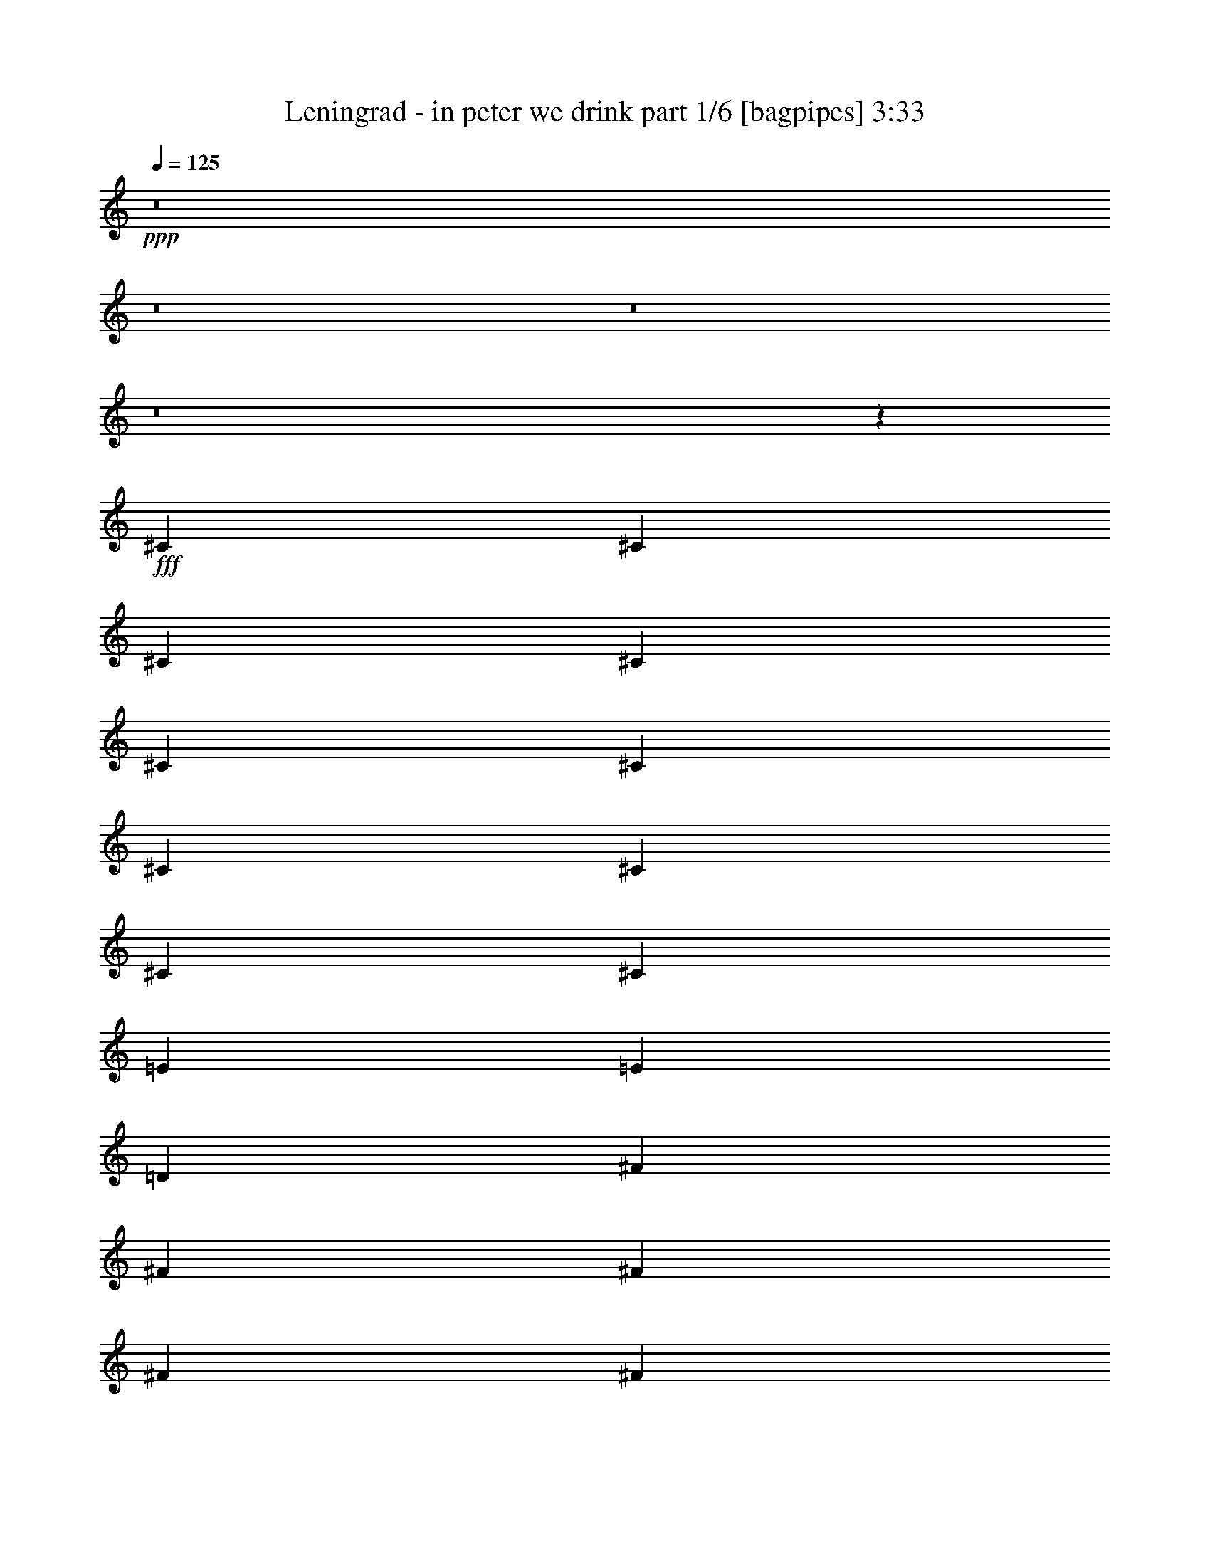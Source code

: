 % Produced with Bruzo's Transcoding Environment
% Transcribed by  Bruzo

X:1
T:  Leningrad - in peter we drink part 1/6 [bagpipes] 3:33
Z: Transcribed with BruTE 64
L: 1/4
Q: 125
K: C
+ppp+
z8
z8
z8
z8
z47927/8000
+fff+
[^C1233/1600]
[^C3333/8000]
[^C1233/1600]
[^C3333/8000]
[^C1233/1600]
[^C2541/800]
[^C1283/1600]
[^C3083/8000]
[^C1283/1600]
[^C3083/8000]
[=E1541/4000]
[=E3333/8000]
[=D25161/8000]
[^F1283/1600]
[^F1541/4000]
[^F4749/4000]
[^F3333/8000]
[^F1541/4000]
[=A3083/8000]
[^F18937/8000]
z3391/8000
[^C1233/1600]
[^C833/2000]
[^C4749/4000]
[=F,1233/1600]
[^F,6449/8000]
z3191/4000
[^C629/400]
[=B,3083/8000]
[=B,1283/1600]
[=B,1541/4000]
[=B,1283/1600]
[^F,3083/4000]
[=A,833/2000]
[^F,1209/1600]
z4809/4000
[=A,1283/1600]
[^G,3083/8000]
[^G,1283/1600]
[^G,1541/4000]
[=E4361/8000]
[^C411/800]
[=B,109/200]
[=E,3799/1600]
[^F1233/1600]
[^F3333/8000]
[^F1233/1600]
[^F3333/8000]
[^F1233/1600]
[^F1283/1600]
[=A1541/4000]
[^F6403/8000]
z951/800
[=A401/500]
[^G1541/4000]
[^G1283/1600]
[^G3083/8000]
[^G1541/4000]
[^G3333/8000]
[^G1233/1600]
[=B25411/8000]
[=A1541/4000]
[^G3333/8000]
[^F1541/4000]
[^F4749/4000]
[=A3083/8000]
[^G833/2000]
[^F3083/8000]
[=B301/800]
z4767/2000
[^G833/2000]
[^G3083/8000]
[^G3083/8000]
[^G833/2000]
[^G1233/1600]
[^F25437/8000]
z6389/8000
[=A3083/8000]
[^G1541/4000]
[^F3333/8000]
[^F4749/4000]
[=A1541/4000]
[^G3083/8000]
[^F833/2000]
[=B1559/4000]
z237/100
[^G3083/8000]
[^G833/2000]
[^G3083/8000]
[^G3083/8000]
[^G1283/1600]
[^F6261/2000]
z6531/8000
[=A11039/8000]
[=F771/4000]
[^G1283/1600]
[^F1541/4000]
[=B3391/8000]
z25103/8000
[^G1283/800]
[^F1233/1600]
[=F3333/8000]
[^F3069/8000]
z1589/500
[^c629/400]
[=B3083/8000]
[=A1283/1600]
[=d1499/4000]
z5099/1600
[=B3083/8000]
[=B833/2000]
[=B3083/8000]
[=B1541/4000]
[=B2437/4000]
[^F1541/8000]
[=A2551/800]
z8
z8
z8
z16601/8000
[^C1283/1600]
[^C3083/8000]
[^C1283/1600]
[^C1541/4000]
[^C401/500]
[^C2541/800]
[^C1233/1600]
[^C3333/8000]
[^C1233/1600]
[^C3333/8000]
[=E1541/4000]
[=E3083/8000]
[=D2541/800]
[^F401/500]
[^F1541/4000]
[^F4749/4000]
[^F1541/4000]
[^F3333/8000]
[=A3083/8000]
[^F19013/8000]
z613/1600
[^C1283/1600]
[^C1541/4000]
[^C4749/4000]
[=F,1283/1600]
[^F,261/320]
z1211/1600
[^C12831/8000]
[=B,1541/4000]
[=B,401/500]
[=B,1541/4000]
[=B,1283/1600]
[^F,1233/1600]
[=A,3333/8000]
[^F,6121/8000]
z4771/4000
[=A,1283/1600]
[^G,3083/8000]
[^G,1283/1600]
[^G,1541/4000]
[=E109/200]
[^C411/800]
[=B,4111/8000]
[=E,3799/1600]
[^F1283/1600]
[^F3083/8000]
[^F1283/1600]
[^F1541/4000]
[^F401/500]
[^F1283/1600]
[=A1541/4000]
[^F6479/8000]
z4717/4000
[=A1233/1600]
[^G3333/8000]
[^G1233/1600]
[^G3333/8000]
[^G1541/4000]
[^G3083/8000]
[^G1283/1600]
[=B25411/8000]
[=A1541/4000]
[^G3083/8000]
[^F833/2000]
[^F4749/4000]
[=A3083/8000]
[^G1541/4000]
[^F3333/8000]
[=B1543/4000]
z1187/500
[^G1541/4000]
[^G3333/8000]
[^G1541/4000]
[^G3083/8000]
[^G1283/1600]
[^F25513/8000]
z6063/8000
[=A3333/8000]
[^G1541/4000]
[^F3083/8000]
[^F9497/8000]
[=A3333/8000]
[^G3083/8000]
[^F1541/4000]
[=B861/2000]
z4721/2000
[^G3083/8000]
[^G1541/4000]
[^G3333/8000]
[^G1541/4000]
[^G401/500]
[^F157/50]
z1291/1600
[=A11039/8000]
[=F771/4000]
[^G1283/1600]
[^F1541/4000]
[=B2967/8000]
z25527/8000
[^G629/400]
[^F1283/1600]
[=F3083/8000]
[^F679/1600]
z12549/4000
[^c1283/800]
[=B3083/8000]
[=A1283/1600]
[=d1537/4000]
z25419/8000
[=B1541/4000]
[=B3083/8000]
[=B3333/8000]
[=B1541/4000]
[=B289/500]
[^F1791/8000]
[=A12543/4000]
z8
z8
z8
z681/320
[=A11039/8000]
[=F1541/8000]
[^G1283/1600]
[^F3083/8000]
[=B3397/8000]
z3137/1000
[^G1283/800]
[^F3083/4000]
[=F833/2000]
[^F769/2000]
z25417/8000
[^c12581/8000]
[=B1541/4000]
[=A1283/1600]
[=d601/1600]
z1593/500
[=B3083/8000]
[=B3333/8000]
[=B1541/4000]
[=B3083/8000]
[=B2437/4000]
[^F1541/8000]
[=A6379/2000]
z303/400
[=A11039/8000]
[=F1791/8000]
[^G1233/1600]
[^F3333/8000]
[=B389/1000]
z25381/8000
[^G629/400]
[^F1283/1600]
[=F3083/8000]
[^F3041/8000]
z6363/2000
[^c629/400]
[=B3083/8000]
[=A1283/1600]
[=d297/800]
z25523/8000
[=B3083/8000]
[=B833/2000]
[=B3083/8000]
[=B3083/8000]
[=B4873/8000]
[^F771/4000]
[=A25481/8000]
z3047/4000
[^C401/500]
[^C1541/4000]
[^C1283/1600]
[^C3083/8000]
[^C1283/1600]
[^C25411/8000]
[^C1233/1600]
[^C833/2000]
[^C1233/1600]
[^C3333/8000]
[=E3083/8000]
[=E1541/4000]
[=D25411/8000]
[^F1283/1600]
[^F3083/8000]
[^F9497/8000]
[^F3083/8000]
[^F833/2000]
[=A3083/8000]
[^F951/400]
z1529/4000
[^C1283/1600]
[^C3083/8000]
[^C9497/8000]
[=F,401/500]
[^F,6531/8000]
z6049/8000
[^C1283/800]
[=B,3083/8000]
[=B,1283/1600]
[=B,1541/4000]
[=B,3083/4000]
[^F,1283/1600]
[=A,1541/4000]
[^F,3189/4000]
z1907/1600
[=A,1283/1600]
[^G,3083/8000]
[^G,1283/1600]
[^G,3083/8000]
[=E109/200]
[^C411/800]
[=B,411/800]
[=E,3799/1600]
[^F401/500]
[^F1541/4000]
[^F1283/1600]
[^F3083/8000]
[^F1283/1600]
[^F1283/1600]
[=A3083/8000]
[^F1297/1600]
z2357/2000
[=A1233/1600]
[^G833/2000]
[^G1233/1600]
[^G3333/8000]
[^G3083/8000]
[^G1541/4000]
[^G1283/1600]
[=B25411/8000]
[=A3083/8000]
[^G1541/4000]
[^F3333/8000]
[^F9497/8000]
[=A3083/8000]
[^G3083/8000]
[^F833/2000]
[=B3093/8000]
z3797/1600
[^G3083/8000]
[^G833/2000]
[^G3083/8000]
[^G1541/4000]
[^G401/500]
[^F25519/8000]
z757/1000
[=A3333/8000]
[^G1541/4000]
[^F3083/8000]
[^F4749/4000]
[=A833/2000]
[^G3083/8000]
[^F3083/8000]
[=B69/160]
z9439/4000
[^G1541/4000]
[^G3083/8000]
[^G833/2000]
[^G3083/8000]
[^G1233/1600]
[^F25377/8000]
z6449/8000
[=A11039/8000]
[=F1541/8000]
[^G1283/1600]
[^F3083/8000]
[=B2973/8000]
z319/100
[^G629/400]
[^F1283/1600]
[=F3083/8000]
[^F1701/4000]
z25091/8000
[^c1283/800]
[=B3083/8000]
[=A1283/1600]
[=d3081/8000]
z6353/2000
[=B3083/8000]
[=B1541/4000]
[=B3333/8000]
[=B3083/8000]
[=B4623/8000]
[^F28/125]
[=A6273/2000]
z8
z5/8

X:2
T:  Leningrad - in peter we drink part 2/6 [flute] 3:33
Z: Transcribed with BruTE 40
L: 1/4
Q: 125
K: C
+ppp+
z8
z8
z8
z8
z8
z8
z8
z8
z8
z8
z8
z4997/8000
+fff+
[=A1541/4000]
[^G3333/8000]
[^F1541/4000]
[^F4749/4000]
[=A3083/8000]
[^G833/2000]
[^F3083/8000]
[=B4749/4000]
[=d1283/1600]
[^f1233/1600]
[^G833/2000]
[^G3083/8000]
[^G3083/8000]
[^G833/2000]
[^G1233/1600]
[^F12831/8000]
[^c1541/4000]
[^c1283/1600]
[=b3083/8000]
[=a1283/1600]
[=A3083/8000]
[^G1541/4000]
[^F3333/8000]
[^F4749/4000]
[=A1541/4000]
[^G3083/8000]
[^F833/2000]
[=B4749/4000]
[=D1233/1600]
[^F1283/1600]
[^G3083/8000]
[^G833/2000]
[^G3083/8000]
[^G3083/8000]
[^G1283/1600]
[^F196/125]
z22221/4000
[=d1233/1600]
[^f3333/8000]
[^f1233/1600]
[=d3333/8000]
[^f3031/4000]
z25513/8000
[=A1283/1600]
[^c3083/8000]
[^c1283/1600]
[=A3083/8000]
[^c6491/8000]
z6271/2000
[=d401/500]
[^f1541/4000]
[^f1283/1600]
[=d3083/8000]
[^f321/400]
z12703/4000
[=A1233/1600^f1233/1600]
[=A833/2000^f833/2000]
[=A3083/8000^f3083/8000]
[^c3083/8000]
[=c833/2000]
[=B1233/1600]
[^F12717/4000]
z12557/8000
[^c3333/8000]
[=c1541/4000]
[=B3083/8000]
[=A689/1600]
z18939/4000
[^c3083/8000]
[=c1541/4000]
[=B401/500]
[^F37991/8000]
[^c1541/4000]
[=c3083/8000]
[=B833/2000]
[=A3053/8000]
z38021/8000
[^c1541/4000]
[=c3333/8000]
[=B379/500]
z8
z8
z8
z8
z8
z8
z21421/8000
[=A1541/4000]
[^G3083/8000]
[^F833/2000]
[^F4749/4000]
[=A3083/8000]
[^G1541/4000]
[^F3333/8000]
[=B9497/8000]
[=d3083/4000]
[^f1283/1600]
[^G1541/4000]
[^G3333/8000]
[^G1541/4000]
[^G3083/8000]
[^G1283/1600]
[^F629/400]
[^c3333/8000]
[^c1233/1600]
[=b3333/8000]
[=a1233/1600]
[=A3333/8000]
[^G1541/4000]
[^F3083/8000]
[^F9497/8000]
[=A3333/8000]
[^G3083/8000]
[^F1541/4000]
[=B4749/4000]
[=D1283/1600]
[^F1283/1600]
[^G3083/8000]
[^G1541/4000]
[^G3333/8000]
[^G1541/4000]
[^G401/500]
[^F631/400]
z11029/2000
[=d1283/1600]
[^f3083/8000]
[^f1283/1600]
[=d1541/4000]
[^f6389/8000]
z25437/8000
[=A1233/1600]
[^c3333/8000]
[^c1233/1600]
[=A3333/8000]
[^c6067/8000]
z6377/2000
[=d1283/1600]
[^f3083/8000]
[^f1283/1600]
[=d3083/8000]
[^f203/250]
z627/200
[=A1283/1600^f1283/1600]
[=A1541/4000^f1541/4000]
[=A3333/8000^f3333/8000]
[^c1541/4000]
[=c3083/8000]
[=B1283/1600]
[^F2551/800]
z12481/8000
[^c3083/8000]
[=c833/2000]
[=B3083/8000]
[=A3021/8000]
z9513/2000
[^c3333/8000]
[=c1541/4000]
[=B1283/1600]
[^F37741/8000]
[^c3333/8000]
[=c3083/8000]
[=B1541/4000]
[=A3379/8000]
z7589/1600
[^c1541/4000]
[=c3083/8000]
[=B639/800]
z8
z8
z8
z8
z8
z8
z8
z8
z8
z8
z8
z8
z21207/4000
[=A3083/8000]
[^G1541/4000]
[^F3333/8000]
[^F9497/8000]
[=A3083/8000]
[^G3083/8000]
[^F833/2000]
[=B4749/4000]
[=d1233/1600]
[^f1283/1600]
[^G3083/8000]
[^G833/2000]
[^G3083/8000]
[^G1541/4000]
[^G401/500]
[^F629/400]
[^c833/2000]
[^c3083/4000]
[=b833/2000]
[=a1233/1600]
[=A3333/8000]
[^G1541/4000]
[^F3083/8000]
[^F4749/4000]
[=A833/2000]
[^G3083/8000]
[^F3083/8000]
[=B9497/8000]
[=D1283/1600]
[^F401/500]
[^G1541/4000]
[^G3083/8000]
[^G833/2000]
[^G3083/8000]
[^G1233/1600]
[^F12877/8000]
z44109/8000
[=d1283/1600]
[^f3083/8000]
[^f1283/1600]
[=d3083/8000]
[^f1279/1600]
z25431/8000
[=A1233/1600]
[^c833/2000]
[^c1233/1600]
[=A3333/8000]
[^c3037/4000]
z12751/4000
[=d1283/1600]
[^f1541/4000]
[^f401/500]
[=d1541/4000]
[^f6503/8000]
z25073/8000
[=A1283/1600^f1283/1600]
[=A3083/8000^f3083/8000]
[=A833/2000^f833/2000]
[^c3083/8000]
[=c1541/4000]
[=f1283/1600]
[^f6517/8000]
z7

X:3
T:  Leningrad - in peter we drink part 3/6 [horn] 3:33
Z: Transcribed with BruTE 70
L: 1/4
Q: 125
K: C
+ppp+
z8
z8
z8
z8
z8
z8
z8
z8
z8
z8
z8
z8
z11697/4000
+fff+
[=A1541/4000]
[=A1283/1600]
[^G3083/8000]
[^F3263/4000]
z8
z31221/4000
[=B,1233/1600]
[=D3333/8000]
[=D1233/1600]
[=B,3333/8000]
[=D3031/4000]
z25513/8000
[^F,1283/1600]
[=A,3083/8000]
[=A,1283/1600]
[^F,3083/8000]
[=A,6491/8000]
z6271/2000
[=B,401/500]
[=D1541/4000]
[=D1283/1600]
[=B,3083/8000]
[=D321/400]
z12703/4000
[^C1233/1600]
[^C833/2000]
[^C3097/8000]
z8
z8
z8
z8
z8
z8
z8
z8
z8
z8
z62567/8000
[=A3333/8000]
[=A1233/1600]
[^G3333/8000]
[^F3051/4000]
z8
z7827/1000
[=B,1283/1600]
[=D3083/8000]
[=D1283/1600]
[=B,1541/4000]
[=D6389/8000]
z25437/8000
[^F,1233/1600]
[=A,3333/8000]
[=A,1233/1600]
[^F,3333/8000]
[=A,6067/8000]
z6377/2000
[=B,1283/1600]
[=D3083/8000]
[=D1283/1600]
[=B,3083/8000]
[=D203/250]
z627/200
[^C1283/1600]
[^C1541/4000]
[^C3423/8000]
z8
z8
z8
z8
z8
z8
z8
z8
z8
z8
z8
z8
z8
z8
z8
z8
z8
z19561/8000
[=A833/2000]
[=A3083/4000]
[^G833/2000]
[^F6109/8000]
z8
z62609/8000
[=B,1283/1600]
[=D3083/8000]
[=D1283/1600]
[=B,3083/8000]
[=D1279/1600]
z25431/8000
[^F,1233/1600]
[=A,833/2000]
[=A,1233/1600]
[^F,3333/8000]
[=A,3037/4000]
z12751/4000
[=B,1283/1600]
[=D1541/4000]
[=D401/500]
[=B,1541/4000]
[=D6503/8000]
z25073/8000
[^C1283/1600]
[^C3083/8000]
[^C3429/8000]
z1517/2000
[^C201/250]
z125/16

X:4
T:  Leningrad - in peter we drink part 4/6 [lute] 3:33
Z: Transcribed with BruTE 80
L: 1/4
Q: 125
K: C
+ppp+
z50571/8000
+mf+
[^F50821/8000=A50821/8000^c50821/8000^f50821/8000]
[^F,3083/4000]
[^F833/2000=A833/2000^c833/2000^f833/2000]
[^F3083/8000=A3083/8000^c3083/8000^f3083/8000]
[^C1283/1600]
[=A1233/1600^c1233/1600^f1233/1600]
[^F,1283/1600]
[^F3083/8000=A3083/8000^c3083/8000^f3083/8000]
[^F833/2000=A833/2000^c833/2000^f833/2000]
[^C1233/1600]
[=A401/500^c401/500^f401/500]
[^F,1283/1600]
[^F1541/4000=A1541/4000^c1541/4000^f1541/4000]
[^F3083/8000=A3083/8000^c3083/8000^f3083/8000]
[^C1283/1600]
[=A1233/1600^c1233/1600^f1233/1600]
[^F,1283/1600]
[^F3083/8000=A3083/8000^c3083/8000^f3083/8000]
[^F833/2000=A833/2000^c833/2000^f833/2000]
[^C3083/4000]
[=A1283/1600^c1283/1600^f1283/1600]
[^F,1283/1600]
[^F1541/4000=A1541/4000^c1541/4000^f1541/4000]
[^F3083/8000=A3083/8000^c3083/8000^f3083/8000]
[^C1283/1600]
[=A1283/1600^c1283/1600^f1283/1600]
[^F,3083/4000]
[^F833/2000=A833/2000^c833/2000^f833/2000]
[^F3083/8000=A3083/8000^c3083/8000^f3083/8000]
[^C1283/1600]
[=A1233/1600^c1233/1600^f1233/1600]
[^F,1283/1600]
[^F3083/8000=A3083/8000^c3083/8000^f3083/8000]
[^F833/2000=A833/2000^c833/2000^f833/2000]
[^C1233/1600]
[=A401/500^c401/500^f401/500]
[^F,1283/1600]
[^F1541/4000=A1541/4000^c1541/4000^f1541/4000]
[^F3083/8000=A3083/8000^c3083/8000^f3083/8000]
[^C833/2000]
[=A3083/8000^c3083/8000]
[^c3083/8000^f3083/8000]
[=A833/2000^c833/2000]
[^F,1233/1600]
[^F3333/8000=A3333/8000^c3333/8000^f3333/8000]
[^F1541/4000=A1541/4000^c1541/4000^f1541/4000]
[^C401/500]
[=A1233/1600^c1233/1600^f1233/1600]
[^F,1283/1600]
[^F1541/4000=A1541/4000^c1541/4000^f1541/4000]
[^F3333/8000=A3333/8000^c3333/8000^f3333/8000]
[^C1233/1600]
[=A1283/1600^c1283/1600^f1283/1600]
[^F,1283/1600]
[^F3083/8000=A3083/8000^c3083/8000^f3083/8000]
[^F3083/8000=A3083/8000^c3083/8000^f3083/8000]
[^C1283/1600]
[=A1283/1600^c1283/1600^f1283/1600]
[=B,1233/1600]
[=B3333/8000=d3333/8000^f3333/8000]
[=B1541/4000=d1541/4000^f1541/4000]
[^F1283/1600]
[=B3083/4000=d3083/4000^f3083/4000]
[=B,1283/1600]
[=B1541/4000=d1541/4000^f1541/4000]
[=B3333/8000=d3333/8000^f3333/8000]
[^F1233/1600]
[=B1283/1600=d1283/1600^f1283/1600]
[^F,1283/1600]
[^F3083/8000=A3083/8000^c3083/8000^f3083/8000]
[^F1541/4000=A1541/4000^c1541/4000^f1541/4000]
[^C401/500]
[=A1283/1600^c1283/1600^f1283/1600]
[^C1233/1600]
[^G833/2000=B833/2000=f833/2000^g833/2000]
[=B3083/8000=f3083/8000^g3083/8000]
[^G1283/1600]
[^G1233/1600=B1233/1600=f1233/1600^g1233/1600]
[^F,1283/1600]
[^F3083/8000=A3083/8000^c3083/8000^f3083/8000]
[^F3333/8000=A3333/8000^c3333/8000^f3333/8000]
[^C1233/1600]
[=A1283/1600^c1283/1600^f1283/1600]
[^F25161/8000=B25161/8000=d25161/8000^f25161/8000]
[=A2541/800=d2541/800^f2541/800=a2541/800]
[=B25411/8000=e25411/8000^g25411/8000=b25411/8000]
[^G629/200^c629/200=e629/200^g629/200]
[^F25411/8000=B25411/8000=d25411/8000^f25411/8000]
[=A25411/8000=d25411/8000^f25411/8000=a25411/8000]
[^G629/200^c629/200=e629/200^g629/200]
[^G1283/1600^c1283/1600=f1283/1600^g1283/1600]
[^G3083/8000=B3083/8000=f3083/8000^g3083/8000]
[^G833/2000=B833/2000=f833/2000^g833/2000]
[^G3083/8000=B3083/8000=f3083/8000^g3083/8000]
[^G3083/8000=B3083/8000=f3083/8000^g3083/8000]
[^C1283/1600^G1283/1600]
[^F1541/4000=A1541/4000^c1541/4000^f1541/4000]
[^F3333/8000=A3333/8000^c3333/8000^f3333/8000]
[^F1541/4000=A1541/4000^c1541/4000^f1541/4000]
[^F401/500=A401/500^c401/500^f401/500]
[^F1541/4000=A1541/4000^c1541/4000^f1541/4000]
[^F3083/8000=A3083/8000^c3083/8000^f3083/8000]
[^F833/2000=A833/2000^c833/2000^f833/2000]
[^F3083/8000=A3083/8000^c3083/8000^f3083/8000]
[^F1283/1600=B1283/1600=d1283/1600^f1283/1600]
[^F3083/8000=B3083/8000=d3083/8000^f3083/8000]
[^F1541/4000=B1541/4000=d1541/4000^f1541/4000]
[^F3333/8000=B3333/8000=d3333/8000^f3333/8000]
[^F1541/4000=B1541/4000=d1541/4000^f1541/4000]
[^F3083/8000=B3083/8000=d3083/8000^f3083/8000]
[^G833/2000=B833/2000=f833/2000^g833/2000]
[^G3083/8000=B3083/8000=f3083/8000^g3083/8000]
[^G3083/8000=B3083/8000=f3083/8000^g3083/8000]
[^G833/2000=B833/2000=f833/2000^g833/2000]
[^G3083/8000=B3083/8000=f3083/8000^g3083/8000]
[^G1541/4000=B1541/4000=f1541/4000^g1541/4000]
[^F1283/1600=A1283/1600^c1283/1600^f1283/1600]
[^F3083/8000=A3083/8000^c3083/8000^f3083/8000]
[^F3333/8000=A3333/8000^c3333/8000^f3333/8000]
[^F1541/4000=A1541/4000^c1541/4000^f1541/4000]
[^F3083/8000=A3083/8000^c3083/8000^f3083/8000]
[^F1283/1600=A1283/1600^c1283/1600^f1283/1600]
[^F3083/8000=A3083/8000^c3083/8000^f3083/8000]
[^F833/2000=A833/2000^c833/2000^f833/2000]
[^F3083/8000=A3083/8000^c3083/8000^f3083/8000]
[^F1541/4000=A1541/4000^c1541/4000^f1541/4000]
[^F3333/8000=A3333/8000^c3333/8000^f3333/8000]
[^F1233/1600=A1233/1600^c1233/1600^f1233/1600]
[^F3333/8000=A3333/8000^c3333/8000^f3333/8000]
[^F1541/4000=A1541/4000^c1541/4000^f1541/4000]
[^F3083/8000=A3083/8000^c3083/8000^f3083/8000]
[^F833/2000=A833/2000^c833/2000^f833/2000]
[^F1233/1600=B1233/1600=d1233/1600^f1233/1600]
[^F3333/8000=B3333/8000=d3333/8000^f3333/8000]
[^F3083/8000=B3083/8000=d3083/8000^f3083/8000]
[^F1541/4000=B1541/4000=d1541/4000^f1541/4000]
[^F3333/8000=B3333/8000=d3333/8000^f3333/8000]
[^F1541/4000=B1541/4000=d1541/4000^f1541/4000]
[^G3083/8000=B3083/8000=f3083/8000^g3083/8000]
[^G833/2000=B833/2000=f833/2000^g833/2000]
[^G3083/8000=B3083/8000=f3083/8000^g3083/8000]
[^G3083/8000=B3083/8000=f3083/8000^g3083/8000]
[^G1541/4000=B1541/4000=f1541/4000^g1541/4000]
[^G3333/8000=B3333/8000=f3333/8000^g3333/8000]
[^F1233/1600=A1233/1600^c1233/1600^f1233/1600]
[^F833/2000=A833/2000^c833/2000^f833/2000]
[^F3083/8000=A3083/8000^c3083/8000^f3083/8000]
[^F3083/8000=A3083/8000^c3083/8000^f3083/8000]
[^F833/2000=A833/2000^c833/2000^f833/2000]
[^F3083/8000=A3083/8000^c3083/8000^f3083/8000]
[^F1541/4000=A1541/4000^c1541/4000^f1541/4000]
[^F3333/8000=A3333/8000^c3333/8000^f3333/8000]
[^F1541/4000=A1541/4000^c1541/4000^f1541/4000]
[^F401/500=A401/500^c401/500^f401/500]
[^F1541/4000=A1541/4000^c1541/4000^f1541/4000]
[^F3083/8000=A3083/8000^c3083/8000^f3083/8000]
[^F1283/1600=A1283/1600^c1283/1600^f1283/1600]
[^F1283/1600=A1283/1600^c1283/1600^f1283/1600]
[^F1233/1600=B1233/1600=d1233/1600^f1233/1600]
[^F3333/8000=B3333/8000=d3333/8000^f3333/8000]
[^F1233/1600=B1233/1600=d1233/1600^f1233/1600]
[^F3333/8000=B3333/8000=d3333/8000^f3333/8000]
[^F1233/1600=B1233/1600=d1233/1600^f1233/1600]
[^G1283/1600=B1283/1600=f1283/1600^g1283/1600]
[^G1541/4000=B1541/4000=f1541/4000^g1541/4000]
[^G3333/8000=B3333/8000=f3333/8000^g3333/8000]
[^G1233/1600=B1233/1600=f1233/1600^g1233/1600]
[^G1283/1600=B1283/1600=f1283/1600^g1283/1600]
[^F1283/1600=A1283/1600^c1283/1600^f1283/1600]
[^F3083/8000=A3083/8000^c3083/8000^f3083/8000]
[^F3083/8000=A3083/8000^c3083/8000^f3083/8000]
[^F1283/1600=A1283/1600^c1283/1600^f1283/1600]
[^F1283/1600=A1283/1600^c1283/1600^f1283/1600]
[^F1233/1600=A1233/1600^c1233/1600^f1233/1600]
[^F3333/8000=A3333/8000^c3333/8000^f3333/8000]
[^F1541/4000=A1541/4000^c1541/4000^f1541/4000]
[^F1283/1600=A1283/1600^c1283/1600^f1283/1600]
[^F1233/1600=A1233/1600^c1233/1600^f1233/1600]
[^F401/500=B401/500=d401/500^f401/500]
[^F1541/4000=B1541/4000=d1541/4000^f1541/4000]
[^F1283/1600=B1283/1600=d1283/1600^f1283/1600]
[^F3083/8000=B3083/8000=d3083/8000^f3083/8000]
[^F1283/1600=B1283/1600=d1283/1600^f1283/1600]
[^G1283/1600=B1283/1600=f1283/1600^g1283/1600]
[^G3083/8000=B3083/8000=f3083/8000^g3083/8000]
[^G1541/4000=B1541/4000=f1541/4000^g1541/4000]
[^G1283/1600=B1283/1600=f1283/1600^g1283/1600]
[^G401/500=B401/500=f401/500^g401/500]
[^F1233/1600=A1233/1600^c1233/1600^f1233/1600]
[^F833/2000=A833/2000^c833/2000^f833/2000]
[^F3083/8000=A3083/8000^c3083/8000^f3083/8000]
[^F1283/1600=A1283/1600^c1283/1600^f1283/1600]
[^F1233/1600=A1233/1600^c1233/1600^f1233/1600]
[^F,1283/1600]
[^F3083/8000=A3083/8000^c3083/8000^f3083/8000]
[^F3333/8000=A3333/8000^c3333/8000^f3333/8000]
[^C1233/1600]
[=A1283/1600^c1283/1600^f1283/1600]
[^F,1283/1600]
[^F3083/8000=A3083/8000^c3083/8000^f3083/8000]
[^F1541/4000=A1541/4000^c1541/4000^f1541/4000]
[^C1283/1600]
[=A1283/1600^c1283/1600^f1283/1600]
[^F,3083/4000]
[^F833/2000=A833/2000^c833/2000^f833/2000]
[^F3083/8000=A3083/8000^c3083/8000^f3083/8000]
[^C1283/1600]
[=A1233/1600^c1233/1600^f1233/1600]
[^F,1283/1600]
[^F3083/8000=A3083/8000^c3083/8000^f3083/8000]
[^F833/2000=A833/2000^c833/2000^f833/2000]
[^C1233/1600]
[=A401/500^c401/500^f401/500]
[^F,1233/1600]
[^F833/2000=A833/2000^c833/2000^f833/2000]
[^F3083/8000=A3083/8000^c3083/8000^f3083/8000]
[^C1283/1600]
[=A1233/1600^c1233/1600^f1233/1600]
[^F,1283/1600]
[^F3083/8000=A3083/8000^c3083/8000^f3083/8000]
[^F3333/8000=A3333/8000^c3333/8000^f3333/8000]
[^C1233/1600]
[=A1283/1600^c1283/1600^f1283/1600]
[^F,1283/1600]
[^F3083/8000=A3083/8000^c3083/8000^f3083/8000]
[^F1541/4000=A1541/4000^c1541/4000^f1541/4000]
[^C1283/1600]
[=A1283/1600^c1283/1600^f1283/1600]
[^F,3083/4000]
[^F833/2000=A833/2000^c833/2000^f833/2000]
[^F3083/8000=A3083/8000^c3083/8000^f3083/8000]
[^C1283/1600]
[=A1233/1600^c1233/1600^f1233/1600]
[^F,1283/1600]
[^F3083/8000=A3083/8000^c3083/8000^f3083/8000]
[^F833/2000=A833/2000^c833/2000^f833/2000]
[^C1233/1600]
[=A401/500^c401/500^f401/500]
[^F,1283/1600]
[^F1541/4000=A1541/4000^c1541/4000^f1541/4000]
[^F3083/8000=A3083/8000^c3083/8000^f3083/8000]
[^C1283/1600]
[=A1283/1600^c1283/1600^f1283/1600]
[^F,1233/1600]
[^F3333/8000=A3333/8000^c3333/8000^f3333/8000]
[^F3083/8000=A3083/8000^c3083/8000^f3083/8000]
[^C1283/1600]
[=A1233/1600^c1233/1600^f1233/1600]
[^F1283/1600=B1283/1600=d1283/1600^f1283/1600]
[^F3083/8000=B3083/8000=d3083/8000^f3083/8000]
[^F833/2000=B833/2000=d833/2000^f833/2000]
[^F1233/1600=B1233/1600=d1233/1600^f1233/1600]
[^F1283/1600=B1283/1600=d1283/1600^f1283/1600]
[^F401/500=B401/500=d401/500^f401/500]
[^F1541/4000=B1541/4000=d1541/4000^f1541/4000]
[^F3083/8000=B3083/8000=d3083/8000^f3083/8000]
[^F1283/1600=B1283/1600=d1283/1600^f1283/1600]
[^F1283/1600=B1283/1600=d1283/1600^f1283/1600]
[^F1233/1600=A1233/1600^c1233/1600^f1233/1600]
[^F3333/8000=A3333/8000^c3333/8000^f3333/8000]
[^F1541/4000=A1541/4000^c1541/4000^f1541/4000]
[^F1283/1600=A1283/1600^c1283/1600^f1283/1600]
[^F3083/4000=A3083/4000^c3083/4000^f3083/4000]
[^G1283/1600=B1283/1600=f1283/1600^g1283/1600]
[^G1541/4000=B1541/4000=f1541/4000^g1541/4000]
[^G3333/8000=B3333/8000=f3333/8000^g3333/8000]
[^G1233/1600=B1233/1600=f1233/1600^g1233/1600]
[^G1283/1600=B1283/1600=f1283/1600^g1283/1600]
[^F1283/1600=A1283/1600^c1283/1600^f1283/1600]
[^F3083/8000=A3083/8000^c3083/8000^f3083/8000]
[^F1541/4000=A1541/4000^c1541/4000^f1541/4000]
[^F401/500=A401/500^c401/500^f401/500]
[^F1283/1600=A1283/1600^c1283/1600^f1283/1600]
[^F629/200=B629/200=d629/200^f629/200]
[=A25411/8000=d25411/8000^f25411/8000=a25411/8000]
[=B25161/8000=e25161/8000^g25161/8000=b25161/8000]
[^G2541/800^c2541/800=e2541/800^g2541/800]
[^F25411/8000=B25411/8000=d25411/8000^f25411/8000]
[=A629/200=d629/200^f629/200=a629/200]
[^G25411/8000^c25411/8000=e25411/8000^g25411/8000]
[^G1283/1600^c1283/1600=f1283/1600^g1283/1600]
[^G3083/8000=B3083/8000=f3083/8000^g3083/8000]
[^G1541/4000=B1541/4000=f1541/4000^g1541/4000]
[^G3333/8000=B3333/8000=f3333/8000^g3333/8000]
[^G1541/4000=B1541/4000=f1541/4000^g1541/4000]
[^C401/500^G401/500]
[^F1541/4000=A1541/4000^c1541/4000^f1541/4000]
[^F3083/8000=A3083/8000^c3083/8000^f3083/8000]
[^F833/2000=A833/2000^c833/2000^f833/2000]
[^F1233/1600=A1233/1600^c1233/1600^f1233/1600]
[^F3333/8000=A3333/8000^c3333/8000^f3333/8000]
[^F3083/8000=A3083/8000^c3083/8000^f3083/8000]
[^F1541/4000=A1541/4000^c1541/4000^f1541/4000]
[^F3333/8000=A3333/8000^c3333/8000^f3333/8000]
[^F1233/1600=B1233/1600=d1233/1600^f1233/1600]
[^F833/2000=B833/2000=d833/2000^f833/2000]
[^F3083/8000=B3083/8000=d3083/8000^f3083/8000]
[^F3083/8000=B3083/8000=d3083/8000^f3083/8000]
[^F833/2000=B833/2000=d833/2000^f833/2000]
[^F3083/8000=B3083/8000=d3083/8000^f3083/8000]
[^G1541/4000=B1541/4000=f1541/4000^g1541/4000]
[^G3333/8000=B3333/8000=f3333/8000^g3333/8000]
[^G1541/4000=B1541/4000=f1541/4000^g1541/4000]
[^G3083/8000=B3083/8000=f3083/8000^g3083/8000]
[^G3333/8000=B3333/8000=f3333/8000^g3333/8000]
[^G1541/4000=B1541/4000=f1541/4000^g1541/4000]
[^F1283/1600=A1283/1600^c1283/1600^f1283/1600]
[^F3083/8000=A3083/8000^c3083/8000^f3083/8000]
[^F1541/4000=A1541/4000^c1541/4000^f1541/4000]
[^F3333/8000=A3333/8000^c3333/8000^f3333/8000]
[^F3083/8000=A3083/8000^c3083/8000^f3083/8000]
[^F1283/1600=A1283/1600^c1283/1600^f1283/1600]
[^F1541/4000=A1541/4000^c1541/4000^f1541/4000]
[^F3083/8000=A3083/8000^c3083/8000^f3083/8000]
[^F3333/8000=A3333/8000^c3333/8000^f3333/8000]
[^F1541/4000=A1541/4000^c1541/4000^f1541/4000]
[^F3083/8000=A3083/8000^c3083/8000^f3083/8000]
[^F1283/1600=A1283/1600^c1283/1600^f1283/1600]
[^F1541/4000=A1541/4000^c1541/4000^f1541/4000]
[^F3333/8000=A3333/8000^c3333/8000^f3333/8000]
[^F3083/8000=A3083/8000^c3083/8000^f3083/8000]
[^F1541/4000=A1541/4000^c1541/4000^f1541/4000]
[^F1283/1600=B1283/1600=d1283/1600^f1283/1600]
[^F3083/8000=B3083/8000=d3083/8000^f3083/8000]
[^F833/2000=B833/2000=d833/2000^f833/2000]
[^F3083/8000=B3083/8000=d3083/8000^f3083/8000]
[^F3083/8000=B3083/8000=d3083/8000^f3083/8000]
[^F833/2000=B833/2000=d833/2000^f833/2000]
[^G3083/8000=B3083/8000=f3083/8000^g3083/8000]
[^G1541/4000=B1541/4000=f1541/4000^g1541/4000]
[^G3333/8000=B3333/8000=f3333/8000^g3333/8000]
[^G1541/4000=B1541/4000=f1541/4000^g1541/4000]
[^G3083/8000=B3083/8000=f3083/8000^g3083/8000]
[^G3333/8000=B3333/8000=f3333/8000^g3333/8000]
[^F1233/1600=A1233/1600^c1233/1600^f1233/1600]
[^F833/2000=A833/2000^c833/2000^f833/2000]
[^F3083/8000=A3083/8000^c3083/8000^f3083/8000]
[^F1541/4000=A1541/4000^c1541/4000^f1541/4000]
[^F3333/8000=A3333/8000^c3333/8000^f3333/8000]
[^F3083/8000=A3083/8000^c3083/8000^f3083/8000]
[^F1541/4000=A1541/4000^c1541/4000^f1541/4000]
[^F3083/8000=A3083/8000^c3083/8000^f3083/8000]
[^F833/2000=A833/2000^c833/2000^f833/2000]
[^F1233/1600=A1233/1600^c1233/1600^f1233/1600]
[^F3333/8000=A3333/8000^c3333/8000^f3333/8000]
[^F3083/8000=A3083/8000^c3083/8000^f3083/8000]
[^F1283/1600=A1283/1600^c1283/1600^f1283/1600]
[^F1233/1600=A1233/1600^c1233/1600^f1233/1600]
[^F1283/1600=B1283/1600=d1283/1600^f1283/1600]
[^F3083/8000=B3083/8000=d3083/8000^f3083/8000]
[^F1283/1600=B1283/1600=d1283/1600^f1283/1600]
[^F1541/4000=B1541/4000=d1541/4000^f1541/4000]
[^F401/500=B401/500=d401/500^f401/500]
[^G1283/1600=B1283/1600=f1283/1600^g1283/1600]
[^G1541/4000=B1541/4000=f1541/4000^g1541/4000]
[^G3083/8000=B3083/8000=f3083/8000^g3083/8000]
[^G1283/1600=B1283/1600=f1283/1600^g1283/1600]
[^G1283/1600=B1283/1600=f1283/1600^g1283/1600]
[^F1233/1600=A1233/1600^c1233/1600^f1233/1600]
[^F3333/8000=A3333/8000^c3333/8000^f3333/8000]
[^F1541/4000=A1541/4000^c1541/4000^f1541/4000]
[^F401/500=A401/500^c401/500^f401/500]
[^F1233/1600=A1233/1600^c1233/1600^f1233/1600]
[^F1283/1600=A1283/1600^c1283/1600^f1283/1600]
[^F1541/4000=A1541/4000^c1541/4000^f1541/4000]
[^F3333/8000=A3333/8000^c3333/8000^f3333/8000]
[^F1233/1600=A1233/1600^c1233/1600^f1233/1600]
[^F1283/1600=A1283/1600^c1283/1600^f1283/1600]
[^F1283/1600=B1283/1600=d1283/1600^f1283/1600]
[^F3083/8000=B3083/8000=d3083/8000^f3083/8000]
[^F1283/1600=B1283/1600=d1283/1600^f1283/1600]
[^F3083/8000=B3083/8000=d3083/8000^f3083/8000]
[^F1283/1600=B1283/1600=d1283/1600^f1283/1600]
[^G1233/1600=B1233/1600=f1233/1600^g1233/1600]
[^G3333/8000=B3333/8000=f3333/8000^g3333/8000]
[^G1541/4000=B1541/4000=f1541/4000^g1541/4000]
[^G1283/1600=B1283/1600=f1283/1600^g1283/1600]
[^G3083/4000=B3083/4000=f3083/4000^g3083/4000]
[^F1283/1600=A1283/1600^c1283/1600^f1283/1600]
[^F1541/4000=A1541/4000^c1541/4000^f1541/4000]
[^F3333/8000=A3333/8000^c3333/8000^f3333/8000]
[^F1233/1600=A1233/1600^c1233/1600^f1233/1600]
[^F1283/1600=A1283/1600^c1283/1600^f1283/1600]
[^F,1283/1600]
[^F3083/8000=A3083/8000^c3083/8000^f3083/8000]
[^F1541/4000=A1541/4000^c1541/4000^f1541/4000]
[^C401/500]
[=A1283/1600^c1283/1600^f1283/1600]
[^F,1233/1600]
[^F833/2000=A833/2000^c833/2000^f833/2000]
[^F3083/8000=A3083/8000^c3083/8000^f3083/8000]
[^C1283/1600]
[=A1233/1600^c1233/1600^f1233/1600]
[^F,1283/1600]
[^F3083/8000=A3083/8000^c3083/8000^f3083/8000]
[^F3333/8000=A3333/8000^c3333/8000^f3333/8000]
[^C1233/1600]
[=A1283/1600^c1283/1600^f1283/1600]
[^F,1283/1600]
[^F3083/8000=A3083/8000^c3083/8000^f3083/8000]
[^F1541/4000=A1541/4000^c1541/4000^f1541/4000]
[^C1283/1600]
[=A1283/1600^c1283/1600^f1283/1600]
[^F,3083/4000]
[^F833/2000=A833/2000^c833/2000^f833/2000]
[^F3083/8000=A3083/8000^c3083/8000^f3083/8000]
[^C1283/1600]
[=A1233/1600^c1233/1600^f1233/1600]
[^F,1283/1600]
[^F3083/8000=A3083/8000^c3083/8000^f3083/8000]
[^F1541/4000=A1541/4000^c1541/4000^f1541/4000]
[^C401/500]
[=A1283/1600^c1283/1600^f1283/1600]
[^F,1233/1600]
[^F833/2000=A833/2000^c833/2000^f833/2000]
[^F3083/8000=A3083/8000^c3083/8000^f3083/8000]
[^C1283/1600]
[=A1233/1600^c1233/1600^f1233/1600]
[^F,1283/1600]
[^F3083/8000=A3083/8000^c3083/8000^f3083/8000]
[^F3333/8000=A3333/8000^c3333/8000^f3333/8000]
[^C1233/1600]
[=A1283/1600^c1283/1600^f1283/1600]
[^F,1283/1600]
[^F3083/8000=A3083/8000^c3083/8000^f3083/8000]
[^F1541/4000=A1541/4000^c1541/4000^f1541/4000]
[^C1283/1600]
[=A1283/1600^c1283/1600^f1283/1600]
[=B,3083/4000]
[=B833/2000=d833/2000^f833/2000]
[=B3083/8000=d3083/8000^f3083/8000]
[^F1283/1600]
[=B1233/1600=d1233/1600^f1233/1600]
[^C1283/1600]
[^G3083/8000=B3083/8000=f3083/8000^g3083/8000]
[=B833/2000=f833/2000^g833/2000]
[^G3083/4000]
[^G1283/1600=B1283/1600=f1283/1600^g1283/1600]
[^F,1283/1600]
[^F1541/4000=A1541/4000^c1541/4000^f1541/4000]
[^F3083/8000=A3083/8000^c3083/8000^f3083/8000]
[^C1283/1600]
[=A1283/1600^c1283/1600^f1283/1600]
[^F,1233/1600]
[^F3333/8000=A3333/8000^c3333/8000^f3333/8000]
[^F3083/8000=A3083/8000^c3083/8000^f3083/8000]
[^C1283/1600]
[=A1233/1600^c1233/1600^f1233/1600]
[=B,1283/1600]
[=B3083/8000=d3083/8000^f3083/8000]
[=B833/2000=d833/2000^f833/2000]
[^F1233/1600]
[=B1283/1600=d1283/1600^f1283/1600]
[^C401/500]
[^G1541/4000=B1541/4000=f1541/4000^g1541/4000]
[=B3083/8000=f3083/8000^g3083/8000]
[^G1283/1600]
[^G1283/1600=B1283/1600=f1283/1600^g1283/1600]
[^F,1233/1600]
[^F3333/8000=A3333/8000^c3333/8000^f3333/8000]
[^F1541/4000=A1541/4000^c1541/4000^f1541/4000]
[^C1283/1600]
[=A3083/4000^c3083/4000^f3083/4000]
[^F,1283/1600]
[^F1541/4000=A1541/4000^c1541/4000^f1541/4000]
[^F3333/8000=A3333/8000^c3333/8000^f3333/8000]
[^C1233/1600]
[=A1283/1600^c1283/1600^f1283/1600]
[=B,1283/1600]
[=B3083/8000=d3083/8000^f3083/8000]
[=B3083/8000=d3083/8000^f3083/8000]
[^F1283/1600]
[=B1283/1600=d1283/1600^f1283/1600]
[^C1233/1600]
[^G3333/8000=B3333/8000=f3333/8000^g3333/8000]
[=B1541/4000=f1541/4000^g1541/4000]
[^G1283/1600]
[^G1233/1600=B1233/1600=f1233/1600^g1233/1600]
[^F,401/500]
[^F1541/4000=A1541/4000^c1541/4000^f1541/4000]
[^F3083/8000=A3083/8000^c3083/8000^f3083/8000]
[^C1283/1600]
[=A1283/1600^c1283/1600^f1283/1600]
[^F,1233/1600]
[^F3333/8000=A3333/8000^c3333/8000^f3333/8000]
[^F1541/4000=A1541/4000^c1541/4000^f1541/4000]
[^C1283/1600]
[=A3083/4000^c3083/4000^f3083/4000]
[=B,1283/1600]
[=B1541/4000=d1541/4000^f1541/4000]
[=B3333/8000=d3333/8000^f3333/8000]
[^F1233/1600]
[=B1283/1600=d1283/1600^f1283/1600]
[^C1283/1600]
[^G3083/8000=B3083/8000=f3083/8000^g3083/8000]
[=B3083/8000=f3083/8000^g3083/8000]
[^G1283/1600]
[^G1283/1600=B1283/1600=f1283/1600^g1283/1600]
[^F,1233/1600]
[^F3333/8000=A3333/8000^c3333/8000^f3333/8000]
[^F1541/4000=A1541/4000^c1541/4000^f1541/4000]
[^C1283/1600]
[=A1233/1600^c1233/1600^f1233/1600]
[^F,401/500]
[^F1541/4000=A1541/4000^c1541/4000^f1541/4000]
[^F3333/8000=A3333/8000^c3333/8000^f3333/8000]
[^C1233/1600]
[=A1283/1600^c1283/1600^f1283/1600]
[^F,1283/1600]
[^F3083/8000=A3083/8000^c3083/8000^f3083/8000]
[^F1541/4000=A1541/4000^c1541/4000^f1541/4000]
[^C1283/1600]
[=A401/500^c401/500^f401/500]
[^F,1233/1600]
[^F833/2000=A833/2000^c833/2000^f833/2000]
[^F3083/8000=A3083/8000^c3083/8000^f3083/8000]
[^C1283/1600]
[=A1233/1600^c1233/1600^f1233/1600]
[^F1283/1600=B1283/1600=d1283/1600^f1283/1600]
[^F3083/8000=B3083/8000=d3083/8000^f3083/8000]
[^F833/2000=B833/2000=d833/2000^f833/2000]
[^F3083/4000=B3083/4000=d3083/4000^f3083/4000]
[^F1283/1600=B1283/1600=d1283/1600^f1283/1600]
[^F1283/1600=B1283/1600=d1283/1600^f1283/1600]
[^F3083/8000=B3083/8000=d3083/8000^f3083/8000]
[^F1541/4000=B1541/4000=d1541/4000^f1541/4000]
[^F1283/1600=B1283/1600=d1283/1600^f1283/1600]
[^F1283/1600=B1283/1600=d1283/1600^f1283/1600]
[^F3083/4000=A3083/4000^c3083/4000^f3083/4000]
[^F833/2000=A833/2000^c833/2000^f833/2000]
[^F3083/8000=A3083/8000^c3083/8000^f3083/8000]
[^F1283/1600=A1283/1600^c1283/1600^f1283/1600]
[^F1233/1600=A1233/1600^c1233/1600^f1233/1600]
[^G1283/1600=B1283/1600=f1283/1600^g1283/1600]
[^G3083/8000=B3083/8000=f3083/8000^g3083/8000]
[^G833/2000=B833/2000=f833/2000^g833/2000]
[^G1233/1600=B1233/1600=f1233/1600^g1233/1600]
[^G401/500=B401/500=f401/500^g401/500]
[^F1283/1600=A1283/1600^c1283/1600^f1283/1600]
[^F1541/4000=A1541/4000^c1541/4000^f1541/4000]
[^F3083/8000=A3083/8000^c3083/8000^f3083/8000]
[^F1283/1600=A1283/1600^c1283/1600^f1283/1600]
[^F1283/1600=A1283/1600^c1283/1600^f1283/1600]
[^F25161/8000=B25161/8000=d25161/8000^f25161/8000]
[=A2541/800=d2541/800^f2541/800=a2541/800]
[=B25161/8000=e25161/8000^g25161/8000=b25161/8000]
[^G25411/8000^c25411/8000=e25411/8000^g25411/8000]
[^F2541/800=B2541/800=d2541/800^f2541/800]
[=A25161/8000=d25161/8000^f25161/8000=a25161/8000]
[^G2541/800^c2541/800=e2541/800^g2541/800]
[^G401/500^c401/500=f401/500^g401/500]
[^G1541/4000=B1541/4000=f1541/4000^g1541/4000]
[^G3083/8000=B3083/8000=f3083/8000^g3083/8000]
[^G833/2000=B833/2000=f833/2000^g833/2000]
[^G3083/8000=B3083/8000=f3083/8000^g3083/8000]
[^C1283/1600^G1283/1600]
[^F3083/8000=A3083/8000^c3083/8000^f3083/8000]
[^F1541/4000=A1541/4000^c1541/4000^f1541/4000]
[^F3333/8000=A3333/8000^c3333/8000^f3333/8000]
[^F1233/1600=A1233/1600^c1233/1600^f1233/1600]
[^F833/2000=A833/2000^c833/2000^f833/2000]
[^F3083/8000=A3083/8000^c3083/8000^f3083/8000]
[^F3083/8000=A3083/8000^c3083/8000^f3083/8000]
[^F833/2000=A833/2000^c833/2000^f833/2000]
[^F1233/1600=B1233/1600=d1233/1600^f1233/1600]
[^F3333/8000=B3333/8000=d3333/8000^f3333/8000]
[^F1541/4000=B1541/4000=d1541/4000^f1541/4000]
[^F3083/8000=B3083/8000=d3083/8000^f3083/8000]
[^F3333/8000=B3333/8000=d3333/8000^f3333/8000]
[^F1541/4000=B1541/4000=d1541/4000^f1541/4000]
[^G3083/8000=B3083/8000=f3083/8000^g3083/8000]
[^G833/2000=B833/2000=f833/2000^g833/2000]
[^G3083/8000=B3083/8000=f3083/8000^g3083/8000]
[^G1541/4000=B1541/4000=f1541/4000^g1541/4000]
[^G3333/8000=B3333/8000=f3333/8000^g3333/8000]
[^G3083/8000=B3083/8000=f3083/8000^g3083/8000]
[^F1283/1600=A1283/1600^c1283/1600^f1283/1600]
[^F1541/4000=A1541/4000^c1541/4000^f1541/4000]
[^F3083/8000=A3083/8000^c3083/8000^f3083/8000]
[^F833/2000=A833/2000^c833/2000^f833/2000]
[^F3083/8000=A3083/8000^c3083/8000^f3083/8000]
[^F1283/1600=A1283/1600^c1283/1600^f1283/1600]
[^F3083/8000=A3083/8000^c3083/8000^f3083/8000]
[^F1541/4000=A1541/4000^c1541/4000^f1541/4000]
[^F3333/8000=A3333/8000^c3333/8000^f3333/8000]
[^F1541/4000=A1541/4000^c1541/4000^f1541/4000]
[^F3083/8000=A3083/8000^c3083/8000^f3083/8000]
[^F1283/1600=A1283/1600^c1283/1600^f1283/1600]
[^F3083/8000=A3083/8000^c3083/8000^f3083/8000]
[^F833/2000=A833/2000^c833/2000^f833/2000]
[^F3083/8000=A3083/8000^c3083/8000^f3083/8000]
[^F3083/8000=A3083/8000^c3083/8000^f3083/8000]
[^F1283/1600=B1283/1600=d1283/1600^f1283/1600]
[^F1541/4000=B1541/4000=d1541/4000^f1541/4000]
[^F3333/8000=B3333/8000=d3333/8000^f3333/8000]
[^F1541/4000=B1541/4000=d1541/4000^f1541/4000]
[^F3083/8000=B3083/8000=d3083/8000^f3083/8000]
[^F3333/8000=B3333/8000=d3333/8000^f3333/8000]
[^G1541/4000=B1541/4000=f1541/4000^g1541/4000]
[^G3083/8000=B3083/8000=f3083/8000^g3083/8000]
[^G833/2000=B833/2000=f833/2000^g833/2000]
[^G3083/8000=B3083/8000=f3083/8000^g3083/8000]
[^G1541/4000=B1541/4000=f1541/4000^g1541/4000]
[^G3083/8000=B3083/8000=f3083/8000^g3083/8000]
[^F1283/1600=A1283/1600^c1283/1600^f1283/1600]
[^F3083/8000=A3083/8000^c3083/8000^f3083/8000]
[^F833/2000=A833/2000^c833/2000^f833/2000]
[^F3083/8000=A3083/8000^c3083/8000^f3083/8000]
[^F1541/4000=A1541/4000^c1541/4000^f1541/4000]
[^F3333/8000=A3333/8000^c3333/8000^f3333/8000]
[^F3083/8000=A3083/8000^c3083/8000^f3083/8000]
[^F1541/4000=A1541/4000^c1541/4000^f1541/4000]
[^F3333/8000=A3333/8000^c3333/8000^f3333/8000]
[^F1233/1600=A1233/1600^c1233/1600^f1233/1600]
[^F833/2000=A833/2000^c833/2000^f833/2000]
[^F3083/8000=A3083/8000^c3083/8000^f3083/8000]
[^F1283/1600=A1283/1600^c1283/1600^f1283/1600]
[^F1233/1600=A1233/1600^c1233/1600^f1233/1600]
[^F1283/1600=B1283/1600=d1283/1600^f1283/1600]
[^F3083/8000=B3083/8000=d3083/8000^f3083/8000]
[^F1283/1600=B1283/1600=d1283/1600^f1283/1600]
[^F3083/8000=B3083/8000=d3083/8000^f3083/8000]
[^F1283/1600=B1283/1600=d1283/1600^f1283/1600]
[^G1283/1600=B1283/1600=f1283/1600^g1283/1600]
[^G3083/8000=B3083/8000=f3083/8000^g3083/8000]
[^G1541/4000=B1541/4000=f1541/4000^g1541/4000]
[^G1283/1600=B1283/1600=f1283/1600^g1283/1600]
[^G401/500=B401/500=f401/500^g401/500]
[^F1233/1600=A1233/1600^c1233/1600^f1233/1600]
[^F833/2000=A833/2000^c833/2000^f833/2000]
[^F3083/8000=A3083/8000^c3083/8000^f3083/8000]
[^F1283/1600=A1283/1600^c1283/1600^f1283/1600]
[^F1233/1600=A1233/1600^c1233/1600^f1233/1600]
[^F1283/1600=A1283/1600^c1283/1600^f1283/1600]
[^F3083/8000=A3083/8000^c3083/8000^f3083/8000]
[^F833/2000=A833/2000^c833/2000^f833/2000]
[^F3083/4000=A3083/4000^c3083/4000^f3083/4000]
[^F1283/1600=A1283/1600^c1283/1600^f1283/1600]
[^F1283/1600=B1283/1600=d1283/1600^f1283/1600]
[^F1541/4000=B1541/4000=d1541/4000^f1541/4000]
[^F401/500=B401/500=d401/500^f401/500]
[^F1541/4000=B1541/4000=d1541/4000^f1541/4000]
[^F1283/1600=B1283/1600=d1283/1600^f1283/1600]
[^G1233/1600=B1233/1600=f1233/1600^g1233/1600]
[^G3333/8000=B3333/8000=f3333/8000^g3333/8000]
[^G3083/8000=B3083/8000=f3083/8000^g3083/8000]
[^G1283/1600=B1283/1600=f1283/1600^g1283/1600]
[^G1233/1600=B1233/1600=f1233/1600^g1233/1600]
[^F1283/1600=A1283/1600^c1283/1600^f1283/1600]
[^F3083/8000=A3083/8000^c3083/8000^f3083/8000]
[^F833/2000=A833/2000^c833/2000^f833/2000]
[^F1233/1600=A1233/1600^c1233/1600^f1233/1600]
[^F201/250=A201/250^c201/250^f201/250]
z125/16

X:5
T:  Leningrad - in peter we drink part 5/6 [theorbo] 3:33
Z: Transcribed with BruTE 64
L: 1/4
Q: 125
K: C
+ppp+
z8
z12281/4000
+fff+
[=B,1283/800]
[^F12581/8000]
[^C629/400]
[^F1283/1600]
[^F1283/1600]
[^C12581/8000]
[^F629/400]
[^C629/400]
[^F1283/1600]
[^F1283/1600]
[^C3083/8000]
[^C3083/8000]
[^F1283/1600]
[^F629/400]
[^C1283/800]
[^F3083/4000]
[^F1283/1600]
[^C629/400]
[^F1283/800]
[^C12581/8000]
[^F1283/1600]
[^F1233/1600]
[^C833/2000]
[=A,3083/8000]
[^C3083/8000]
[=A,833/2000]
[^F1233/1600]
[^F3333/8000]
[^F1541/4000]
[^C12581/8000]
[^F1283/1600]
[^F1541/4000]
[^F3333/8000]
[^C3083/8000]
[^F1541/4000]
[=A,1283/1600]
[^F12581/8000]
[^C1283/800]
[=B,1233/1600]
[^F3333/8000]
[^F1541/4000]
[=D1283/1600]
[^F3083/4000]
[=B,1283/800]
[^F629/400]
[^F629/400]
[^C3333/8000]
[^F3083/8000]
[=A,1541/4000]
[^F3333/8000]
[^C1233/1600]
[^G,833/2000]
[^G,4749/4000]
[^G,1233/1600]
[^F12949/8000]
z6231/4000
[=B,25161/8000]
[=D2541/800]
[=E25411/8000]
[^C629/200]
[=B,12831/8000]
[^F629/400]
[=D4749/4000]
[^F1541/4000]
[=A,12831/8000]
[^C629/400]
[^C629/400]
[^C3333/8000]
[^C1541/4000]
[^C3083/8000]
[^C1283/1600]
[=B,3083/8000]
[=A,1283/1600]
[^F629/400]
[^F1283/800]
[=B,12581/8000]
[=D1283/1600]
[^F1233/1600]
[^C1283/800]
[^G,629/400]
[^F12581/8000]
[^F1283/800]
[^F629/400]
[^F12581/8000]
[=B,1283/800]
[=D1233/1600]
[^F1283/1600]
[^C12581/8000]
[=B,1283/1600]
[=A,1233/1600]
[^F1283/1600]
[^F1283/1600]
[=E3083/8000]
[^F9497/8000]
[^F12469/8000]
z6471/4000
[=B,629/400]
[=E3083/8000]
[=B,4749/4000]
[^C1283/800]
[=E3083/8000]
[^C9497/8000]
[^F12581/8000]
[=E833/2000]
[^F4749/4000]
[^F629/400]
[=E1283/1600]
[^F1233/1600]
[=B,12831/8000]
[=E1541/4000]
[=B,4749/4000]
[^C629/400]
[=E12831/8000]
[^F1541/4000]
[=E391/250]
z4783/4000
[^F12831/8000]
[^C629/400]
[^F1283/1600]
[^F1233/1600]
[^C1283/800]
[^F12581/8000]
[^C629/400]
[^F1283/1600]
[^F1283/1600]
[^C3083/8000]
[^C1541/4000]
[^F401/500]
[^F629/400]
[^C629/400]
[^F1283/1600]
[^F401/500]
[^C629/400]
[^F629/400]
[^C1283/800]
[^F3083/4000]
[^F1283/1600]
[^C1541/4000]
[=A,3333/8000]
[^C1541/4000]
[=A,3083/8000]
[^F1283/1600]
[^F3083/8000]
[^F833/2000]
[^C12581/8000]
[^F1283/1600]
[^F1541/4000]
[^F3083/8000]
[^C833/2000]
[^F3083/8000]
[=A,1283/1600]
[^F12581/8000]
[^C629/400]
[=B,1283/1600]
[^F3083/8000]
[^F833/2000]
[=D1233/1600]
[^F1283/1600]
[=B,12581/8000]
[^F1283/800]
[^F629/400]
[^C3083/8000]
[^F833/2000]
[=A,3083/8000]
[^F3083/8000]
[^C1283/1600]
[^G,1541/4000]
[^G,4749/4000]
[^G,1283/1600]
[^F501/320]
z6443/4000
[=B,629/200]
[=D25411/8000]
[=E25161/8000]
[^C2541/800]
[=B,629/400]
[^F12831/8000]
[=D9497/8000]
[^F3083/8000]
[=A,629/400]
[^C12831/8000]
[^C629/400]
[^C3083/8000]
[^C833/2000]
[^C3083/8000]
[^C1283/1600]
[=B,1541/4000]
[=A,401/500]
[^F629/400]
[^F629/400]
[=B,1283/800]
[=D3083/4000]
[^F1283/1600]
[^C629/400]
[^G,1283/800]
[^F12581/8000]
[^F629/400]
[^F1283/800]
[^F12581/8000]
[=B,629/400]
[=D1283/1600]
[^F1283/1600]
[^C629/400]
[=B,401/500]
[=A,1233/1600]
[^F1283/1600]
[^F1283/1600]
[=E3083/8000]
[^F9497/8000]
[^F2509/1600]
z1577/1000
[=B,1283/800]
[=E3083/8000]
[=B,4749/4000]
[^C629/400]
[=E833/2000]
[^C4749/4000]
[^F629/400]
[=E3083/8000]
[^F4749/4000]
[^F1283/800]
[=E1233/1600]
[^F1283/1600]
[=B,12581/8000]
[=E833/2000]
[=B,4749/4000]
[^C629/400]
[=E12581/8000]
[^F833/2000]
[=E3147/2000]
z949/800
[^F629/400]
[^C12831/8000]
[^F1233/1600]
[^F1283/1600]
[^C629/400]
[^F12831/8000]
[^C629/400]
[^F1283/1600]
[^F1233/1600]
[^C3333/8000]
[^C1541/4000]
[^F1283/1600]
[^F12581/8000]
[^C629/400]
[^F1283/1600]
[^F1233/1600]
[^C12831/8000]
[^F629/400]
[^C629/400]
[^F1283/1600]
[^F401/500]
[^C1541/4000]
[=A,3083/8000]
[^C833/2000]
[=A,3083/8000]
[^F499/320]
z2587/1600
[=B,12581/8000]
[=E1541/4000]
[=B,4749/4000]
[^C1283/800]
[=E3083/8000]
[^C4749/4000]
[^F629/400]
[=E3333/8000]
[^F9497/8000]
[^F12581/8000]
[=E1283/1600]
[^F1233/1600]
[=B,1283/800]
[=E3083/8000]
[=B,9497/8000]
[^C12581/8000]
[=E1283/800]
[^F3083/8000]
[=E6259/4000]
z239/200
[^F647/400]
z1247/800
[=B,12581/8000]
[=E833/2000]
[=B,4749/4000]
[^C629/400]
[=E3083/8000]
[^C9497/8000]
[^F12581/8000]
[=E833/2000]
[^F4749/4000]
[^F629/400]
[=E1283/1600]
[^F3083/4000]
[=B,1283/800]
[=E1541/4000]
[=B,4749/4000]
[^C12581/8000]
[=E1283/800]
[^F1541/4000]
[=E3121/2000]
z4797/4000
[^F401/500]
[^F1541/4000]
[^F3333/8000]
[^C629/400]
[^F1283/1600]
[^F3083/8000]
[^F1541/4000]
[^C3333/8000]
[^F1541/4000]
[=A,401/500]
[^F629/400]
[^C629/400]
[=B,1283/1600]
[^F3083/8000]
[^F833/2000]
[=D3083/4000]
[^F1283/1600]
[=B,629/400]
[^F1283/800]
[^F12581/8000]
[^C1541/4000]
[^F3333/8000]
[=A,1541/4000]
[^F3083/8000]
[^C1283/1600]
[^G,3083/8000]
[^G,9497/8000]
[^G,401/500]
[^F12531/8000]
z12879/8000
[=B,25161/8000]
[=D2541/800]
[=E25161/8000]
[^C25411/8000]
[=B,629/400]
[^F1283/800]
[=D4749/4000]
[^F1541/4000]
[=A,12581/8000]
[^C1283/800]
[^C629/400]
[^C3083/8000]
[^C3333/8000]
[^C1541/4000]
[^C1283/1600]
[=B,3083/8000]
[=A,1283/1600]
[^F629/400]
[^F12581/8000]
[=B,1283/800]
[=D1233/1600]
[^F1283/1600]
[^C629/400]
[^G,12831/8000]
[^F629/400]
[^F629/400]
[^F12831/8000]
[^F629/400]
[=B,629/400]
[=D1283/1600]
[^F401/500]
[^C629/400]
[=B,1233/1600]
[=A,1283/1600]
[^F1283/1600]
[^F1233/1600]
[=E3333/8000]
[^F4749/4000]
[^F12551/8000]
z12609/8000
[=B,12831/8000]
[=E1541/4000]
[=B,4749/4000]
[^C629/400]
[=E3333/8000]
[^C4749/4000]
[^F629/400]
[=E1541/4000]
[^F4749/4000]
[^F1283/800]
[=E3083/4000]
[^F1283/1600]
[=B,629/400]
[=E3333/8000]
[=B,9497/8000]
[^C12581/8000]
[=E629/400]
[^F833/2000]
[=E2519/1600]
z9483/8000
[^F6517/8000]
z7

X:6
T:  Leningrad - in peter we drink part 6/6 [drums] 3:33
Z: Transcribed with BruTE 64
L: 1/4
Q: 125
K: C
+ppp+
+fff+
[=A,1283/1600]
+mf+
[^C,1233/1600]
+fff+
[=A,1283/1600]
+mf+
[^C,401/500]
+fff+
[=A,1233/1600]
+mf+
[^C,833/2000]
+fff+
[=A,3083/8000]
[^C,1283/1600=A,1283/1600]
[=A,1233/1600]
[=A,1283/1600]
+mf+
[^C,1283/1600]
+fff+
[=A,3083/4000]
+mf+
[^C,1283/1600]
+fff+
[=A,1283/1600]
+mf+
[^C,3083/8000]
+fff+
[=A,1541/4000]
[^C,1283/1600=A,1283/1600]
[=A,1283/1600]
[=A,3083/4000]
+mf+
[^C,1283/1600]
+fff+
[=A,1283/1600]
+mf+
[^C,1233/1600]
+fff+
[=A,1283/1600]
+mf+
[^C,3083/8000]
+fff+
[=A,833/2000]
[^C,1233/1600=A,1233/1600]
[=A,401/500]
[=A,1283/1600]
+mf+
[^C,1233/1600]
+fff+
[=A,1283/1600]
+mf+
[^C,1233/1600]
+fff+
[=A,1283/1600]
+mf+
[^C,3083/8000]
+fff+
[=A,833/2000]
[^C,3083/4000=A,3083/4000]
[=A,1283/1600]
[=A,1283/1600]
+mf+
[^C,1233/1600]
+fff+
[=A,1283/1600]
+mf+
[^C,1283/1600]
+fff+
[=A,3083/4000]
+mf+
[^C,833/2000]
+fff+
[=A,3083/8000]
[^C,1283/1600=A,1283/1600]
[=A,1233/1600]
[=A,1283/1600]
+mf+
[^C,1283/1600]
+fff+
[=A,1233/1600]
+mf+
[^C,401/500]
+fff+
[=A,1283/1600]
+mf+
[^C,1541/4000]
+fff+
[=A,3083/8000]
[^C,1283/1600=A,1283/1600]
[=A,1283/1600]
[=A,1233/1600]
+mf+
[^C,1283/1600]
+fff+
[=A,401/500]
+mf+
[^C,1233/1600]
+fff+
[=A,1283/1600]
+mf+
[^C,1541/4000]
+fff+
[=A,3333/8000]
[^C,1233/1600=A,1233/1600]
[=A,1283/1600]
[=A,1283/1600]
+mf+
[^C,3083/4000]
+fff+
[=A,1283/1600]
+mf+
[^C,1283/1600]
+fff+
[=A,1233/1600]
+mf+
[^C,3333/8000]
+fff+
[=A,1541/4000]
[^C,1283/1600=A,1283/1600]
[=A,3083/4000]
[=A,1283/1600]
+mf+
[^C,1283/1600]
+fff+
[=A,1233/1600]
+mf+
[^C,1283/1600]
+fff+
[=A,1283/1600]
+mf+
[^C,3083/8000]
+fff+
[=A,1541/4000]
[^C,401/500=A,401/500]
[=A,1283/1600]
[=A,1233/1600]
+mf+
[^C,1283/1600]
+fff+
[=A,1283/1600]
+mf+
[^C,1233/1600]
+fff+
[=A,1283/1600]
+mf+
[^C,3083/8000]
+fff+
[=A,3333/8000]
[^C,1233/1600=A,1233/1600]
[=A,1283/1600]
[=A,1283/1600=D1283/1600]
+mf+
[^C,3083/8000]
[^C,1541/4000]
+fff+
[^C,1283/1600=A,1283/1600]
+mf+
[^C,3083/8000]
[^C,3083/8000]
+fff+
[^C,1283/1600=A,1283/1600]
+mf+
[^C,1541/4000]
[^C,3333/8000]
+fff+
[^C,1233/1600=A,1233/1600]
+mf+
[^C,3333/8000]
[^C,1541/4000]
+fff+
[^C,1283/1600=A,1283/1600]
+mf+
[^C,3083/8000]
[^C,1541/4000]
+fff+
[^C,401/500=A,401/500]
+mf+
[^C,1541/4000]
[^C,3333/8000]
+fff+
[^C,1233/1600=A,1233/1600]
+mf+
[^C,833/2000]
[^C,3083/8000]
+fff+
[^C,1283/1600=A,1283/1600]
+mf+
[^C,3083/8000]
[^C,1541/4000]
+fff+
[^C,1283/1600=A,1283/1600]
+mf+
[^C,3083/8000]
[^C,3333/8000]
+fff+
[^C,1233/1600=A,1233/1600]
+mf+
[^C,833/2000]
[^C,3083/8000]
+fff+
[^C,1283/1600=A,1283/1600]
+mf+
[^C,3083/8000]
[^C,1541/4000]
+fff+
[^C,1283/1600=A,1283/1600]
+mf+
[^C,3083/8000]
[^C,3333/8000]
+fff+
[^C,1233/1600=A,1233/1600]
+mf+
[^C,833/2000]
[^C,3083/8000]
+fff+
[^C,1283/1600=A,1283/1600]
+mf+
[^C,3083/8000]
[^C,1541/4000]
+fff+
[^C,1283/1600=A,1283/1600]
+mf+
[^C,3083/8000]
[^C,833/2000]
+fff+
[^C,3083/4000=A,3083/4000]
+mf+
[^C,833/2000]
[^C,3083/8000]
+fff+
[=A,1541/4000]
[=A,3333/8000]
[=A,1541/4000]
[=A,3083/8000]
[=G,3423/8000]
z187/500
[=A,3083/8000]
[=A,833/2000]
[=G,3083/8000=A,3083/8000]
[=A,301/800]
z811/1000
[=G,753/2000]
z299/250
[=G,833/2000=A,833/2000]
[=A,3083/8000]
[=A,3083/8000]
[=A,833/2000]
[=G,1233/1600=A,1233/1600]
[=A,1283/1600]
[=G,12581/8000]
[=G,1283/800]
[=A,3083/8000]
[=A,1541/4000]
[=A,3333/8000]
[=A,1541/4000]
[=G,3031/8000]
z677/1600
[=A,1541/4000]
[=A,3083/8000]
[=G,833/2000=A,833/2000]
[=A,1559/4000]
z319/400
[=G,39/100]
z473/400
[=G,3083/8000=A,3083/8000]
[=A,833/2000]
[=A,3083/8000]
[=A,3083/8000]
[=G,1283/1600=A,1283/1600]
[=A,629/400]
[=A,1283/1600^A,1283/1600=C1283/1600]
[=G,3083/8000]
[=G,1541/4000]
+mf+
[^d3333/8000]
[^d1541/4000]
+fff+
[=A,12581/8000=D12581/8000]
+mf+
[^A,1283/800]
+fff+
[=A,1233/1600^g1233/1600]
+mf+
[^A,1283/1600]
+fff+
[^C,401/500=C401/500]
[=A,1233/1600^A,1233/1600]
[^C,1283/1600=A,1283/1600]
+mf+
[^A,1283/1600]
+fff+
[^C,1233/1600=C1233/1600]
+mf+
[^A,1283/1600]
+fff+
[^C,1283/1600=A,1283/1600]
+mf+
[^A,3083/8000]
+fff+
[=A,3083/8000]
[^C,1283/1600=C1283/1600]
[=A,1283/1600^A,1283/1600]
[=A,1233/1600=D1233/1600]
+mf+
[^A,1283/1600]
+fff+
[^C,1283/1600=C1283/1600]
+mf+
[^A,1233/1600]
+fff+
[^C,401/500=A,401/500]
+mf+
[^A,1541/4000]
+fff+
[=A,3333/8000]
[^C,1233/1600=C1233/1600]
[=A,1283/1600^A,1283/1600]
[^C,1283/1600=A,1283/1600]
+mf+
[^A,1233/1600]
+fff+
[^C,1283/1600=C1283/1600]
+mf+
[^A,401/500]
+fff+
[^C,1233/1600=A,1233/1600]
+mf+
[^A,833/2000]
+fff+
[=A,3083/8000]
[=C3083/8000]
[=C833/2000]
[=G,3083/8000]
[=G,1541/4000]
[=A,1283/1600]
+mf+
[^C,401/500]
+fff+
[=A,1233/1600]
+mf+
[^C,1283/1600]
+fff+
[=A,1283/1600]
+mf+
[^C,3083/8000]
+fff+
[=A,1541/4000]
[^C,1283/1600=A,1283/1600]
[=A,1283/1600]
[=A,3083/4000]
+mf+
[^C,1283/1600]
+fff+
[=A,1283/1600]
+mf+
[^C,1233/1600]
+fff+
[=A,1283/1600]
+mf+
[^C,3083/8000]
+fff+
[=A,833/2000]
[^C,1233/1600=A,1233/1600]
[=A,401/500]
[=A,1233/1600]
+mf+
[^C,1283/1600]
+fff+
[=A,1283/1600]
+mf+
[^C,1233/1600]
+fff+
[=A,1283/1600]
+mf+
[^C,3083/8000]
+fff+
[=A,3333/8000]
[^C,1233/1600=A,1233/1600]
[=A,1283/1600]
[=A,1283/1600]
+mf+
[^C,1233/1600]
+fff+
[=A,1283/1600]
+mf+
[^C,1283/1600]
+fff+
[=A,3083/4000]
+mf+
[^C,833/2000]
+fff+
[=A,3083/8000]
[^C,1283/1600=A,1283/1600]
[=A,1233/1600]
[=A,1283/1600]
+mf+
[^C,1283/1600]
+fff+
[=A,1233/1600]
+mf+
[^C,401/500]
+fff+
[=A,1283/1600]
+mf+
[^C,1541/4000]
+fff+
[=A,3083/8000]
[^C,1283/1600=A,1283/1600]
[=A,1283/1600]
[=A,1233/1600]
+mf+
[^C,401/500]
+fff+
[=A,1283/1600]
+mf+
[^C,1233/1600]
+fff+
[=A,1283/1600]
+mf+
[^C,3083/8000]
+fff+
[=A,833/2000]
[^C,1233/1600=A,1233/1600]
[=A,1283/1600]
[=A,401/500]
+mf+
[^C,1233/1600]
+fff+
[=A,1283/1600]
+mf+
[^C,1283/1600]
+fff+
[=A,1233/1600]
+mf+
[^C,3333/8000]
+fff+
[=A,1541/4000]
[^C,1283/1600=A,1283/1600]
[=A,3083/4000]
[=A,1283/1600]
+mf+
[^C,1283/1600]
+fff+
[=A,1233/1600]
+mf+
[^C,1283/1600]
+fff+
[=A,1283/1600]
+mf+
[^C,3083/8000]
+fff+
[=A,1541/4000]
[^C,401/500=A,401/500]
[=A,1283/1600]
[=A,1233/1600=D1233/1600]
+mf+
[^C,3333/8000]
[^C,1541/4000]
+fff+
[^C,1283/1600=A,1283/1600]
+mf+
[^C,3083/8000]
[^C,1541/4000]
+fff+
[^C,401/500=A,401/500]
+mf+
[^C,1541/4000]
[^C,3333/8000]
+fff+
[^C,1233/1600=A,1233/1600]
+mf+
[^C,1541/4000]
[^C,3333/8000]
+fff+
[^C,1233/1600=A,1233/1600]
+mf+
[^C,3333/8000]
[^C,1541/4000]
+fff+
[^C,1283/1600=A,1283/1600]
+mf+
[^C,3083/8000]
[^C,3083/8000]
+fff+
[^C,1283/1600=A,1283/1600]
+mf+
[^C,1541/4000]
[^C,3333/8000]
+fff+
[^C,1233/1600=A,1233/1600]
+mf+
[^C,3333/8000]
[^C,1541/4000]
+fff+
[^C,1283/1600=A,1283/1600]
+mf+
[^C,3083/8000]
[^C,1541/4000]
+fff+
[^C,401/500=A,401/500]
+mf+
[^C,1541/4000]
[^C,3333/8000]
+fff+
[^C,1233/1600=A,1233/1600]
+mf+
[^C,833/2000]
[^C,3083/8000]
+fff+
[^C,1283/1600=A,1283/1600]
+mf+
[^C,3083/8000]
[^C,1541/4000]
+fff+
[^C,401/500=A,401/500]
+mf+
[^C,1541/4000]
[^C,3333/8000]
+fff+
[^C,1233/1600=A,1233/1600]
+mf+
[^C,833/2000]
[^C,3083/8000]
+fff+
[^C,1283/1600=A,1283/1600]
+mf+
[^C,3083/8000]
[^C,1541/4000]
+fff+
[^C,1283/1600=A,1283/1600]
+mf+
[^C,3083/8000]
[^C,3333/8000]
+fff+
[=A,1541/4000]
[=A,3083/8000]
[=A,833/2000]
[=A,3083/8000]
[=G,2999/8000]
z427/1000
[=A,3083/8000]
[=A,1541/4000]
[=G,3333/8000=A,3333/8000]
[=A,1543/4000]
z6411/8000
[=G,3089/8000]
z2373/2000
[=G,1541/4000=A,1541/4000]
[=A,3333/8000]
[=A,1541/4000]
[=A,3083/8000]
[=G,1283/1600=A,1283/1600]
[=A,1283/1600]
[=G,12581/8000]
[=G,629/400]
[=A,3333/8000]
[=A,1541/4000]
[=A,3083/8000]
[=A,833/2000]
[=G,3107/8000]
z1529/4000
[=A,3333/8000]
[=A,3083/8000]
[=G,1541/4000=A,1541/4000]
[=A,861/2000]
z3027/4000
[=G,1723/4000]
z1173/1000
[=G,3083/8000=A,3083/8000]
[=A,1541/4000]
[=A,3333/8000]
[=A,1541/4000]
[=G,401/500=A,401/500]
[=A,629/400]
[=A,1283/1600^A,1283/1600=C1283/1600]
[=G,3083/8000]
[=G,1541/4000]
+mf+
[^d3083/8000]
[^d833/2000]
+fff+
[=A,12581/8000=D12581/8000]
+mf+
[^A,629/400]
+fff+
[=A,1283/1600^g1283/1600]
+mf+
[^A,1283/1600]
+fff+
[^C,1233/1600=C1233/1600]
[=A,401/500^A,401/500]
[^C,1283/1600=A,1283/1600]
+mf+
[^A,1233/1600]
+fff+
[^C,1283/1600=C1283/1600]
+mf+
[^A,1283/1600]
+fff+
[^C,1233/1600=A,1233/1600]
+mf+
[^A,3333/8000]
+fff+
[=A,1541/4000]
[^C,401/500=C401/500]
[=A,1233/1600^A,1233/1600]
[=A,1283/1600=D1283/1600]
+mf+
[^A,1283/1600]
+fff+
[^C,1233/1600=C1233/1600]
+mf+
[^A,1283/1600]
+fff+
[^C,1283/1600=A,1283/1600]
+mf+
[^A,3083/8000]
+fff+
[=A,3083/8000]
[^C,1283/1600=C1283/1600]
[=A,1283/1600^A,1283/1600]
[^C,1233/1600=A,1233/1600]
+mf+
[^A,1283/1600]
+fff+
[^C,1283/1600=C1283/1600]
+mf+
[^A,3083/4000]
+fff+
[^C,1283/1600=A,1283/1600]
+mf+
[^A,1541/4000]
+fff+
[=A,3333/8000]
[=C1233/1600]
[=C1283/1600]
[=A,1283/1600=D1283/1600]
+mf+
[^C,1233/1600]
+fff+
[=A,401/500]
+mf+
[^C,1283/1600]
+fff+
[=A,1233/1600]
+mf+
[^C,833/2000]
+fff+
[=A,3083/8000]
[^C,1283/1600=A,1283/1600]
[=A,1233/1600]
[=A,1283/1600]
+mf+
[^C,401/500]
+fff+
[=A,1233/1600]
+mf+
[^C,1283/1600]
+fff+
[=A,1283/1600]
+mf+
[^C,3083/8000]
+fff+
[=A,1541/4000]
[^C,1283/1600=A,1283/1600]
[=A,1283/1600]
[=A,3083/4000]
+mf+
[^C,1283/1600]
+fff+
[=A,1283/1600]
+mf+
[^C,1233/1600]
+fff+
[=A,1283/1600]
+mf+
[^C,3083/8000]
+fff+
[=A,1541/4000]
[^C,401/500=A,401/500]
[=A,1283/1600]
[=A,1233/1600]
+mf+
[^C,1283/1600]
+fff+
[=A,1283/1600]
+mf+
[^C,1233/1600]
+fff+
[=A,1283/1600]
+mf+
[^C,3083/8000]
+fff+
[=A,3333/8000]
[^C,1233/1600=A,1233/1600]
[=A,1283/1600]
[=A,1283/1600]
+mf+
[^C,1233/1600]
+fff+
[=A,1283/1600]
+mf+
[^C,1283/1600]
+fff+
[=A,3083/4000]
+mf+
[^C,833/2000]
+fff+
[=A,3083/8000]
[^C,1283/1600=A,1283/1600]
[=A,1233/1600]
[=A,1283/1600]
+mf+
[^C,1283/1600]
+fff+
[=A,3083/4000]
+mf+
[^C,1283/1600]
+fff+
[=A,1283/1600]
+mf+
[^C,1541/4000]
+fff+
[=A,3083/8000]
[^C,1283/1600=A,1283/1600]
[=A,1283/1600]
[=A,1233/1600]
+mf+
[^C,401/500]
+fff+
[=A,1283/1600]
+mf+
[^C,1233/1600]
+fff+
[=A,1283/1600]
+mf+
[^C,3083/8000]
+fff+
[=A,833/2000]
[^C,1233/1600=A,1233/1600]
[=A,1283/1600]
[=A,401/500]
+mf+
[^C,1233/1600]
+fff+
[=A,1283/1600]
+mf+
[^C,1283/1600]
+fff+
[=A,1233/1600]
+mf+
[^C,3333/8000]
+fff+
[=A,1541/4000]
[^C,1283/1600=A,1283/1600]
[=A,3083/4000]
[=A,1283/1600]
+mf+
[^C,1283/1600]
+fff+
[=A,1233/1600]
+mf+
[^C,1283/1600]
+fff+
[=A,1283/1600]
+mf+
[^C,3083/8000]
+fff+
[=A,3083/8000]
[^C,1283/1600=A,1283/1600]
[=A,1283/1600]
[=A,1233/1600]
+mf+
[^C,1283/1600]
+fff+
[=A,1283/1600]
+mf+
[^C,1233/1600]
+fff+
[=A,401/500]
+mf+
[^C,1541/4000]
+fff+
[=A,3083/8000]
[^C,1283/1600=A,1283/1600]
[=A,1283/1600]
[=A,1233/1600]
+mf+
[^C,1283/1600]
+fff+
[=A,1283/1600]
+mf+
[^C,3083/4000]
+fff+
[=A,1283/1600]
+mf+
[^C,1541/4000]
+fff+
[=A,3333/8000]
[^C,1233/1600=A,1233/1600]
[=A,1283/1600]
[=A,1283/1600]
+mf+
[^C,3083/4000]
+fff+
[=A,1283/1600]
+mf+
[^C,1283/1600]
+fff+
[=A,1233/1600]
+mf+
[^C,3333/8000]
+fff+
[=A,1541/4000]
[^C,1283/1600=A,1283/1600]
[=A,1233/1600]
[=A,401/500]
+mf+
[^C,1283/1600]
+fff+
[=A,1233/1600]
+mf+
[^C,1283/1600]
+fff+
[=A,1283/1600]
+mf+
[^C,3083/8000]
+fff+
[=A,1541/4000]
[^C,1283/1600=A,1283/1600]
[=A,401/500]
[=A,1233/1600]
+mf+
[^C,1283/1600]
+fff+
[=A,1283/1600]
+mf+
[^C,1233/1600]
+fff+
[=A,1283/1600]
+mf+
[^C,3083/8000]
+fff+
[=A,833/2000]
[^C,3083/4000=A,3083/4000]
[=A,1283/1600]
[=A,1283/1600]
+mf+
[^C,1233/1600]
+fff+
[=A,1283/1600]
+mf+
[^C,1283/1600]
+fff+
[=A,3083/4000]
+mf+
[^C,833/2000]
+fff+
[=A,3083/8000]
[^C,1283/1600=A,1283/1600]
[=A,1233/1600]
[=A,1283/1600]
+mf+
[^C,1283/1600]
+fff+
[=A,1233/1600]
+mf+
[^C,401/500]
+fff+
[=A,1283/1600]
+mf+
[^C,1541/4000]
+fff+
[=A,3083/8000]
[^C,1283/1600=A,1283/1600]
[=A,1283/1600]
[=A,1233/1600=D1233/1600]
+mf+
[^C,3333/8000]
[^C,1541/4000]
+fff+
[^C,3083/4000=A,3083/4000]
+mf+
[^C,833/2000]
[^C,3083/8000]
+fff+
[^C,1283/1600=A,1283/1600]
+mf+
[^C,3083/8000]
[^C,1541/4000]
+fff+
[^C,1283/1600=A,1283/1600]
+mf+
[^C,3083/8000]
[^C,833/2000]
+fff+
[^C,3083/4000=A,3083/4000]
+mf+
[^C,833/2000]
[^C,3083/8000]
+fff+
[^C,1283/1600=A,1283/1600]
+mf+
[^C,1541/4000]
[^C,3083/8000]
+fff+
[^C,1283/1600=A,1283/1600]
+mf+
[^C,3083/8000]
[^C,833/2000]
+fff+
[^C,1233/1600=A,1233/1600]
+mf+
[^C,3333/8000]
[^C,3083/8000]
+fff+
[^C,1283/1600=A,1283/1600]
+mf+
[^C,1541/4000]
[^C,3083/8000]
+fff+
[^C,1283/1600=A,1283/1600]
+mf+
[^C,3083/8000]
[^C,833/2000]
+fff+
[^C,1233/1600=A,1233/1600]
+mf+
[^C,3333/8000]
[^C,1541/4000]
+fff+
[^C,401/500=A,401/500]
+mf+
[^C,1541/4000]
[^C,3083/8000]
+fff+
[^C,1283/1600=A,1283/1600]
+mf+
[^C,1541/4000]
[^C,3333/8000]
+fff+
[^C,1233/1600=A,1233/1600]
+mf+
[^C,3333/8000]
[^C,1541/4000]
+fff+
[^C,401/500=A,401/500]
+mf+
[^C,1541/4000]
[^C,3083/8000]
+fff+
[^C,1283/1600=A,1283/1600]
+mf+
[^C,1541/4000]
[^C,3333/8000]
+fff+
[=A,3083/8000]
[=A,1541/4000]
[=A,3333/8000]
[=A,1541/4000]
[=G,1503/4000]
z3409/8000
[=A,3083/8000]
[=A,3083/8000]
[=G,833/2000=A,833/2000]
[=A,3093/8000]
z1281/1600
[=G,619/1600]
z1897/1600
[=G,3083/8000=A,3083/8000]
[=A,833/2000]
[=A,3083/8000]
[=A,1541/4000]
[=G,401/500=A,401/500]
[=A,1283/1600]
[=G,629/400]
[=G,629/400]
[=A,3333/8000]
[=A,1541/4000]
[=A,3083/8000]
[=A,3333/8000]
[=G,3113/8000]
z763/2000
[=A,833/2000]
[=A,3083/8000]
[=G,3083/8000=A,3083/8000]
[=A,69/160]
z6047/8000
[=G,3453/8000]
z4689/4000
[=G,1541/4000=A,1541/4000]
[=A,3083/8000]
[=A,833/2000]
[=A,3083/8000]
[=G,1233/1600=A,1233/1600]
[=A,1283/800]
[^A,3083/8000=C3083/8000]
[=A,1541/4000]
[=C3333/8000]
[=G,3083/8000]
+mf+
[^d1541/4000]
+ff+
[=B,3333/8000]
+fff+
[=A,629/400=D629/400]
+mf+
[^A,629/400]
+fff+
[=A,1283/1600^g1283/1600]
+mf+
[^A,401/500]
+fff+
[^C,1233/1600=C1233/1600]
[=A,1283/1600^A,1283/1600]
[^C,1283/1600=A,1283/1600]
+mf+
[^A,1233/1600]
+fff+
[^C,1283/1600=C1283/1600]
+mf+
[^A,401/500]
+fff+
[^C,1233/1600=A,1233/1600]
+mf+
[^A,833/2000]
+fff+
[=A,3083/8000]
[^C,1283/1600=C1283/1600]
[=A,1233/1600^A,1233/1600]
[=A,1283/1600=D1283/1600]
+mf+
[^A,1283/1600]
+fff+
[^C,3083/4000=C3083/4000]
+mf+
[^A,1283/1600]
+fff+
[^C,1283/1600=A,1283/1600]
+mf+
[^A,1541/4000]
+fff+
[=A,3083/8000]
[^C,1283/1600=C1283/1600]
[=A,1283/1600^A,1283/1600]
[^C,1233/1600=A,1233/1600]
+mf+
[^A,401/500]
+fff+
[^C,1283/1600=C1283/1600]
+mf+
[^A,1233/1600]
+fff+
[^C,1283/1600=A,1283/1600]
+mf+
[^A,3083/8000]
+fff+
[=A,833/2000]
[=C1233/1600]
[=G,1283/1600]
[=A,12517/8000=D12517/8000]
z25/4
